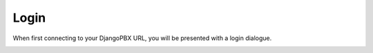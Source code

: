 Login
=======


When first connecting to your DjangoPBX URL, you will be presented with a login dialogue.

.. image:: ../_static/images/portal/login.jpg
        :scale: 100%
